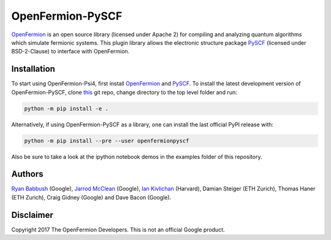 OpenFermion-PySCF
=================

.. image:: https://badge.fury.io/py/openfermionpyscf.svg
    :target: https://badge.fury.io/py/openfermionpyscf

`OpenFermion <http://openfermion.org>`__ is an open source library (licensed under Apache 2) for compiling and analyzing quantum algorithms which simulate fermionic systems.
This plugin library allows the electronic structure package `PySCF <http://github.com/sunqm/pyscf>`__ (licensed under BSD-2-Clause) to interface with OpenFermion.

Installation
------------

To start using OpenFermion-Psi4, first install `OpenFermion <http://openfermion.org>`__ and
`PySCF <http://github.com/sunqm/pyscf>`__. To install the latest development version of OpenFermion-PySCF,
clone `this <http://github.com/quantumlib/OpenFermion-PySCF>`__ git repo, change directory to the top level folder and run:

.. code-block:: bash

  python -m pip install -e .

Alternatively, if using OpenFermion-PySCF as a library, one can install the last official PyPI release with:

.. code-block:: bash

  python -m pip install --pre --user openfermionpyscf

Also be sure to take a look at the ipython notebook demos in the examples folder of this repository.

Authors
-------

`Ryan Babbush <http://ryanbabbush.com>`__ (Google),
`Jarrod McClean <http://jarrodmcclean.com>`__ (Google),
`Ian Kivlichan <http://aspuru.chem.harvard.edu/ian-kivlichan/>`__ (Harvard),
Damian Steiger (ETH Zurich),
Thomas Haner (ETH Zurich),
Craig Gidney (Google) and
Dave Bacon (Google).

Disclaimer
----------
Copyright 2017 The OpenFermion Developers.
This is not an official Google product.
